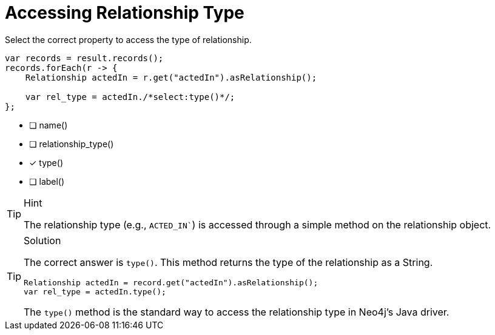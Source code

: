 [.question.select-in-source]
= Accessing Relationship Type

Select the correct property to access the type of relationship.

[source,Java,role=nocopy noplay]
----
var records = result.records();
records.forEach(r -> {
    Relationship actedIn = r.get("actedIn").asRelationship();
    
    var rel_type = actedIn./*select:type()*/;
};
----

- [ ] name()
- [ ] relationship_type()
- [x] type()
- [ ] label()

[TIP,role=hint]
.Hint
====
The relationship type (e.g., `ACTED_IN``) is accessed through a simple method on the relationship object.
====

[TIP,role=solution]
.Solution
====
The correct answer is `type()`. This method returns the type of the relationship as a String.

[source,Java,role=nocopy noplay]
----
Relationship actedIn = record.get("actedIn").asRelationship();
var rel_type = actedIn.type();
----

The `type()` method is the standard way to access the relationship type in Neo4j's Java driver.
==== 